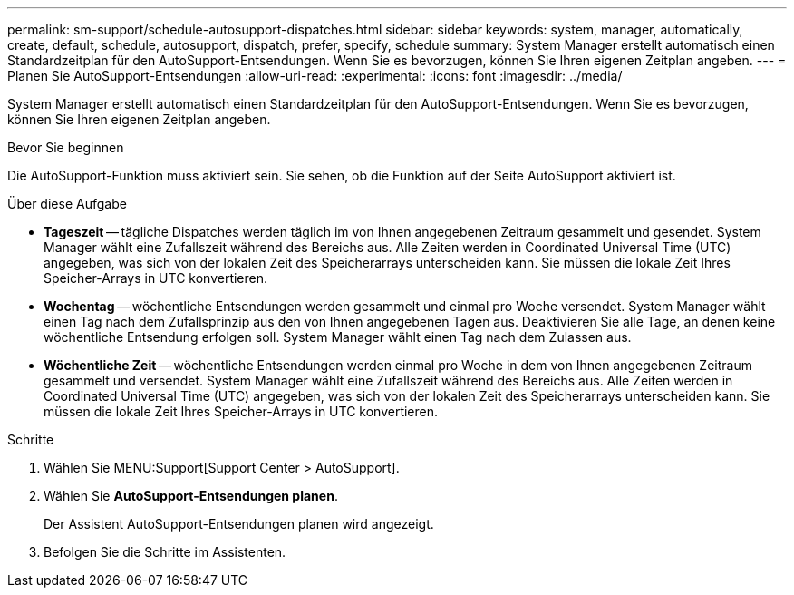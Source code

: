 ---
permalink: sm-support/schedule-autosupport-dispatches.html 
sidebar: sidebar 
keywords: system, manager, automatically, create, default, schedule, autosupport, dispatch, prefer, specify, schedule 
summary: System Manager erstellt automatisch einen Standardzeitplan für den AutoSupport-Entsendungen. Wenn Sie es bevorzugen, können Sie Ihren eigenen Zeitplan angeben. 
---
= Planen Sie AutoSupport-Entsendungen
:allow-uri-read: 
:experimental: 
:icons: font
:imagesdir: ../media/


[role="lead"]
System Manager erstellt automatisch einen Standardzeitplan für den AutoSupport-Entsendungen. Wenn Sie es bevorzugen, können Sie Ihren eigenen Zeitplan angeben.

.Bevor Sie beginnen
Die AutoSupport-Funktion muss aktiviert sein. Sie sehen, ob die Funktion auf der Seite AutoSupport aktiviert ist.

.Über diese Aufgabe
* *Tageszeit* -- tägliche Dispatches werden täglich im von Ihnen angegebenen Zeitraum gesammelt und gesendet. System Manager wählt eine Zufallszeit während des Bereichs aus. Alle Zeiten werden in Coordinated Universal Time (UTC) angegeben, was sich von der lokalen Zeit des Speicherarrays unterscheiden kann. Sie müssen die lokale Zeit Ihres Speicher-Arrays in UTC konvertieren.
* *Wochentag* -- wöchentliche Entsendungen werden gesammelt und einmal pro Woche versendet. System Manager wählt einen Tag nach dem Zufallsprinzip aus den von Ihnen angegebenen Tagen aus. Deaktivieren Sie alle Tage, an denen keine wöchentliche Entsendung erfolgen soll. System Manager wählt einen Tag nach dem Zulassen aus.
* *Wöchentliche Zeit* -- wöchentliche Entsendungen werden einmal pro Woche in dem von Ihnen angegebenen Zeitraum gesammelt und versendet. System Manager wählt eine Zufallszeit während des Bereichs aus. Alle Zeiten werden in Coordinated Universal Time (UTC) angegeben, was sich von der lokalen Zeit des Speicherarrays unterscheiden kann. Sie müssen die lokale Zeit Ihres Speicher-Arrays in UTC konvertieren.


.Schritte
. Wählen Sie MENU:Support[Support Center > AutoSupport].
. Wählen Sie *AutoSupport-Entsendungen planen*.
+
Der Assistent AutoSupport-Entsendungen planen wird angezeigt.

. Befolgen Sie die Schritte im Assistenten.

